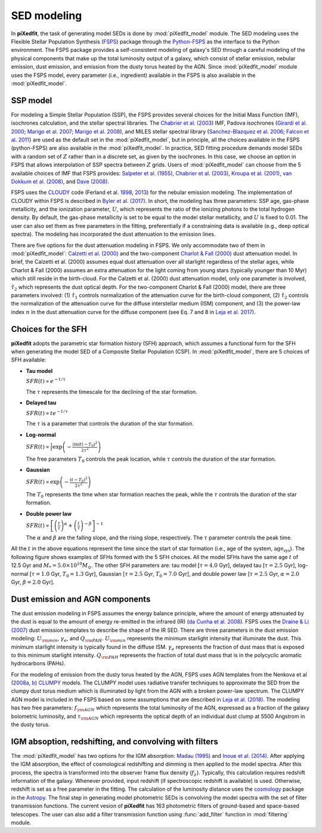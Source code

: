 SED modeling
============

In **piXedfit**, the task of generating model SEDs is done by :mod:`piXedfit_model` module. The SED modeling uses the Flexible Stellar Population Synthesis (`FSPS <https://github.com/cconroy20/fsps>`_) package through the `Python-FSPS <http://dfm.io/python-fsps/current/>`_ as the interface to the Python environment. The FSPS package provides a self-consistent modeling of galaxy's SED through a careful modeling of the physical components that make up the total luminosity output of a galaxy, which consist of stellar emission, nebular emission, dust emission, and emission from the dusty torus heated by the AGN. Since :mod:`piXedfit_model` module uses the FSPS model, every parameter (i.e., ingredient) available in the FSPS is also available in the :mod:`piXedfit_model`.

SSP model
---------
For modeling a Simple Stellar Population (SSP), the FSPS provides several choices for the Initial Mass Function (IMF), isochrones calculation, and the stellar spectral libraries. The `Chabrier et al. (2003) <https://ui.adsabs.harvard.edu/abs/2003PASP..115..763C/abstract>`_ IMF, Padova isochrones (`Girardi et al. 2000 <https://ui.adsabs.harvard.edu/abs/2000A%26AS..141..371G/abstract>`_; `Marigo et al. 2007 <https://ui.adsabs.harvard.edu/abs/2007A%26A...469..239M/abstract>`_; `Marigo et al. 2008 <https://ui.adsabs.harvard.edu/abs/2008A%26A...482..883M/abstract>`_), and MILES stellar spectral library (`Sanchez-Blazquez et al. 2006 <https://ui.adsabs.harvard.edu/abs/2006MNRAS.371..703S/abstract>`_; `Falcon et al. 2011 <https://ui.adsabs.harvard.edu/abs/2011A%26A...532A..95F/abstract>`_} are used as the default set in the :mod:`piXedfit_model`, but in principle, all the choices available in the FSPS (python-FSPS) are also available in the :mod:`piXedfit_model`. In practice, SED fitting procedure demands model SEDs with a random set of :math:`Z` rather than in a discrete set, as given by the isochrones. In this case, we choose an option in FSPS that allows interpolation of SSP spectra between :math:`Z` grids. Users of :mod:`piXedfit_model` can choose from the 5 available choices of IMF that FSPS provides: `Salpeter et al. (1955) <https://ui.adsabs.harvard.edu/abs/1955ApJ...121..161S/abstract>`_, `Chabrier et al. (2003) <https://ui.adsabs.harvard.edu/abs/2003PASP..115..763C/abstract>`_, `Kroupa et al. (2001) <https://ui.adsabs.harvard.edu/abs/2001MNRAS.322..231K/abstract>`_, `van Dokkum et al. (2008) <https://ui.adsabs.harvard.edu/abs/2008ApJ...674...29V/abstract>`_, and `Dave (2008) <https://ui.adsabs.harvard.edu/abs/2008MNRAS.385..147D/abstract>`_.

FSPS uses the `CLOUDY <https://nublado.org/>`_ code (Ferland et al. `1998 <https://ui.adsabs.harvard.edu/abs/1998PASP..110..761F/abstract>`_, `2013 <https://ui.adsabs.harvard.edu/abs/2013RMxAA..49..137F/abstract>`_) for the nebular emission modeling. The implementation of CLOUDY within FSPS is described in `Byler et al. (2017) <https://ui.adsabs.harvard.edu/abs/2017ApJ...840...44B/abstract>`_. In short, the modeling has three parameters: SSP age, gas-phase metallicity, and the ionization parameter, :math:`U`, which represents the ratio of the ionizing photons to the total hydrogen density. By default, the gas-phase metallicity is set to be equal to the model stellar metallicity, and :math:`U` is fixed to 0.01. The user can also set them as free parameters in the fitting, preferentially if a constraining data is available (e.g., deep optical spectra). The modeling has incorporated the dust attenuation to the emission lines.

There are five options for the dust attenuation modeling in FSPS. We only accommodate two of them in :mod:`piXedfit_model`: `Calzetti et al. (2000) <https://ui.adsabs.harvard.edu/abs/2000ApJ...533..682C/abstract>`_ and the two-component `Charlot & Fall (2000) <https://ui.adsabs.harvard.edu/abs/2000ApJ...539..718C/abstract>`_ dust attenuation model. In brief, the Calzetti et al. (2000) assumes equal dust attenuation over all starlight regardless of the stellar ages, while Charlot & Fall (2000) assumes an extra attenuation for the light coming from young stars (typically younger than 10 Myr) which still reside in the birth-cloud. For the Calzetti et al. (2000) dust attenuation model, only one parameter is involved, :math:`\hat{\tau}_{2}` which represents the dust optical depth. For the two-component Charlot & Fall (2000) model, there are three parameters involved: (1) :math:`\hat{\tau}_{1}` controls normalization of the attenuation curve for the birth-cloud component, (2) :math:`\hat{\tau}_{2}` controls the normalization of the attenuation curve for the diffuse interstellar medium (ISM) component, and (3) the power-law index :math:`n` in the dust attenuation curve for the diffuse component (see Eq. 7 and 8 in `Leja et al. 2017 <https://ui.adsabs.harvard.edu/abs/2017ApJ...837..170L/abstract>`_). 


Choices for the SFH
-------------------
**piXedfit** adopts the parametric star formation history (SFH) approach, which assumes a functional form for the SFH when generating the model SED of a Composite Stellar Population (CSP). In :mod:`piXedfit_model`, there are 5 choices of SFH available:     

* **Tau model**

  :math:`SFR(t) \propto e^{-t/\tau}`
  
  The :math:`\tau` represents the timescale for the declining of the star formation. 

* **Delayed tau**

  :math:`SFR(t) \propto t e^{-t/\tau}`
  
  The :math:`\tau` is a parameter that controls the duration of the star formation.

* **Log-normal**

  :math:`SFR(t) \propto \frac{1}{t} \exp \left( -\frac{(\ln(t)-T_{0})^{2}}{2\tau^{2}} \right)`
  
  The free parameters :math:`T_{0}` controls the peak location, while :math:`\tau` controls the duration of the star formation.

* **Gaussian**

  :math:`SFR(t) \propto \exp \left( -\frac{(t-T_{0})^{2}}{2\tau^{2}} \right)`
  
  The :math:`T_{0}` represents the time when star formation reaches the peak, while the :math:`\tau` controls the duration of the star formation.  

* **Double power law**

  :math:`SFR(t) \propto \left[ \left(\frac{t}{\tau} \right)^{\alpha} + \left(\frac{t}{\tau} \right)^{-\beta} \right]^{-1}`    
  
  The :math:`\alpha` and :math:`\beta` are the falling slope, and the rising slope, respectively. The :math:`\tau` parameter controls the peak time. 

All the :math:`t` in the above equations represent the time since the start of star formation (i.e., age of the system, :math:`\text{age}_{\text{sys}}`).
The following figure shows examples of SFHs formed with the 5 SFH choices. All the model SFHs have the same age :math:`t` of 12.5 Gyr and :math:`M_{*}=5.0\times 10^{10}M_{\odot}`. The other SFH parameters are: tau model [:math:`\tau=4.0` Gyr], delayed tau [:math:`\tau=2.5` Gyr], log-normal [:math:`\tau=1.0` Gyr, :math:`T_{0}=1.3` Gyr], Gaussian [:math:`\tau=2.5` Gyr, :math:`T_{0}=7.0` Gyr], and double power law [:math:`\tau=2.5` Gyr, :math:`\alpha=2.0` Gyr, :math:`\beta=2.0` Gyr].

.. image:: paramSFH.png
  :width: 500


Dust emission and AGN components
--------------------------------
The dust emission modeling in FSPS assumes the energy balance principle, where the amount of energy attenuated by the dust is equal to the amount of energy re-emitted in the infrared (IR) (`da Cunha et al. 2008 <https://ui.adsabs.harvard.edu/abs/2008MNRAS.388.1595D/abstract>`_). FSPS uses the `Draine & Li (2007) <https://ui.adsabs.harvard.edu/abs/2007ApJ...657..810D/abstract>`_ dust emission templates to describe the shape of the IR SED. There are three parameters in the dust emission modeling: :math:`U_{\rm min}`, :math:`\gamma_{e}`, and :math:`Q_{\rm PAH}`. :math:`U_{\rm min}` represents the minimum starlight intensity that illuminate the dust. This minimum starlight intensity is typically found in the diffuse ISM. :math:`\gamma_{e}` represents the fraction of dust mass that is exposed to this minimum starlight intensity. :math:`Q_{\rm PAH}` represents the fraction of total dust mass that is in the polycyclic aromatic hydrocarbons (PAHs). 

For the modeling of emission from the dusty torus heated by the AGN, FSPS uses AGN templates from the Nenkova et al (`2008a <https://ui.adsabs.harvard.edu/abs/2008ApJ...685..147N/abstract>`_, `b <https://ui.adsabs.harvard.edu/abs/2008ApJ...685..160N/abstract>`_) `CLUMPY <https://www.clumpy.org/>`_ models. The CLUMPY model uses radiative transfer techniques to approximate the SED from the clumpy dust torus medium which is illuminated by light from the AGN with a broken power-law spectrum. The CLUMPY AGN model is included in the FSPS based on some assumptions that are described in `Leja et al. (2018) <https://ui.adsabs.harvard.edu/abs/2018ApJ...854...62L/abstract>`_. The modeling has two free parameters: :math:`f_{\rm AGN}` which represents the total luminosity of the AGN, expressed as a fraction of the galaxy bolometric luminosity, and :math:`\tau_{\rm AGN}` which represents the optical depth of an individual dust clump at 5500 Angstrom in the dusty torus.


IGM absoption, redshifting, and convolving with filters
-------------------------------------------------------
The :mod:`piXedfit_model` has two options for the IGM absorption: `Madau (1995) <https://ui.adsabs.harvard.edu/abs/1995ApJ...441...18M/abstract>`_ and `Inoue et al. (2014) <https://ui.adsabs.harvard.edu/abs/2014MNRAS.442.1805I/abstract>`_. After applying the IGM absorption, the effect of cosmological redshifting and dimming is then applied to the model spectra. After this process, the spectra is transformed into the observer frame flux density (:math:`f_{\lambda}`). Typically, this calculation requires redshift information of the galaxy. Whenever provided, input redshift (if spectroscopic redshift is available) is used. Otherwise, redshift is set as a free parameter in the fitting. The calculation of the luminosity distance uses the `cosmology <https://docs.astropy.org/en/stable/cosmology/>`_ package in the `Astropy <https://docs.astropy.org/en/stable/index.html>`_. The final step in generating model photometric SEDs is convolving the model spectra with the set of filter transmission functions. The current vesion of **piXedfit** has 163 photometric filters of ground-based and space-based telescopes. The user can also add a filter transmission function using :func:`add_filter` function in :mod:`filtering` module.
